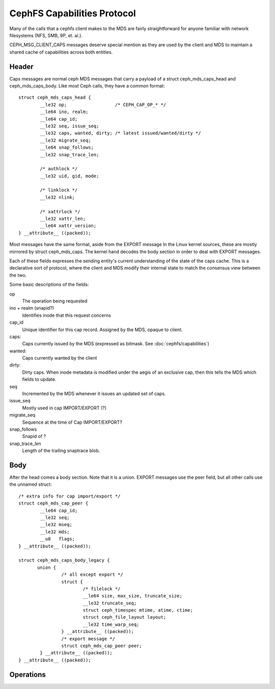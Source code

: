 ============================
CephFS Capabilities Protocol
============================
Many of the calls that a cephfs client makes to the MDS are fairly
straightforward for anyone familiar with network filesystems (NFS,
SMB, 9P, et. al.).

CEPH_MSG_CLIENT_CAPS messages deserve special mention as they are
used by the client and MDS to maintain a shared cache of capabilities
across both entities.

Header
======
Caps messages are normal ceph MDS messages that carry a payload of
a struct ceph_mds_caps_head and ceph_mds_caps_body. Like most Ceph
calls, they have a common format::

        struct ceph_mds_caps_head {
                __le32 op;                  /* CEPH_CAP_OP_* */
                __le64 ino, realm;
                __le64 cap_id;
                __le32 seq, issue_seq;
                __le32 caps, wanted, dirty; /* latest issued/wanted/dirty */
                __le32 migrate_seq;
                __le64 snap_follows;
                __le32 snap_trace_len;

                /* authlock */
                __le32 uid, gid, mode;

                /* linklock */
                __le32 nlink;

                /* xattrlock */
                __le32 xattr_len;
                __le64 xattr_version;
        } __attribute__ ((packed));

Most messages have the same format, aside from the EXPORT message
In the Linux kernel sources, these are mostly mirrored by
struct ceph_mds_caps. The kernel hand decodes the body section
in order to deal with EXPORT messages.

Each of these fields expresses the sending entity's current understanding
of the state of the caps cache. This is a declarative sort of protocol,
where the client and MDS modify their internal state to match the consensus
view between the two.

Some basic descriptions of the fields:

op
  The operation being requested

ino + realm (snapid?)
  Identifies inode that this request concerns

cap_id
  Unique identifier for this cap record. Assigned by the MDS, opaque to client.

caps:
  Caps currently issued by the MDS (expressed as bitmask. See
  :doc:`cephfs/capabilities`)

wanted:
  Caps currently wanted by the client

dirty:
  Dirty caps. When inode metadata is modified under the aegis of an exclusive
  cap, then this tells the MDS which fields to update.

seq
  Incremented by the MDS whenever it issues an updated set of caps.

issue_seq
  Mostly used in cap IMPORT/EXPORT (?)

migrate_seq
  Sequence at the time of Cap IMPORT/EXPORT?

snap_follows
  Snapid of ?

snap_trace_len
  Length of the trailing snaptrace blob.

Body
====
After the head comes a body section. Note that it is a union. EXPORT
messages use the peer field, but all other calls use the unnamed
struct::

        /* extra info for cap import/export */
        struct ceph_mds_cap_peer {
                __le64 cap_id;
                __le32 seq;
                __le32 mseq;
                __le32 mds;
                __u8   flags;
        } __attribute__ ((packed));

        struct ceph_mds_caps_body_legacy {
               union {
                        /* all except export */
                        struct {
                                /* filelock */
                                __le64 size, max_size, truncate_size;
                                __le32 truncate_seq;
                                struct ceph_timespec mtime, atime, ctime;
                                struct ceph_file_layout layout;
                                __le32 time_warp_seq;
                        } __attribute__ ((packed));
                        /* export message */
                        struct ceph_mds_cap_peer peer;
                } __attribute__ ((packed));
        } __attribute__ ((packed));

Operations
==========
